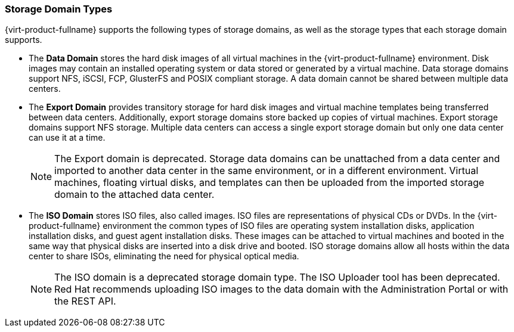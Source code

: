 :_content-type: CONCEPT
[id="Storage_Domain_Types1"]
=== Storage Domain Types

{virt-product-fullname} supports the following types of storage domains, as well as the storage types that each storage domain supports.

* The *Data Domain* stores the hard disk images of all virtual machines in the {virt-product-fullname} environment. Disk images may contain an installed operating system or data stored or generated by a virtual machine. Data storage domains support NFS, iSCSI, FCP, GlusterFS and POSIX compliant storage. A data domain cannot be shared between multiple data centers.

* The *Export Domain* provides transitory storage for hard disk images and virtual machine templates being transferred between data centers. Additionally, export storage domains store backed up copies of virtual machines. Export storage domains support NFS storage. Multiple data centers can access a single export storage domain but only one data center can use it at a time.
+
[NOTE]
====
The Export domain is deprecated. Storage data domains can be unattached from a data center and imported to another data center in the same environment, or in a different environment. Virtual machines, floating virtual disks, and templates can then be uploaded from the imported storage domain to the attached data center.
====
* The *ISO Domain* stores ISO files, also called images. ISO files are representations of physical CDs or DVDs. In the {virt-product-fullname} environment the common types of ISO files are operating system installation disks, application installation disks, and guest agent installation disks. These images can be attached to virtual machines and booted in the same way that physical disks are inserted into a disk drive and booted. ISO storage domains allow all hosts within the data center to share ISOs, eliminating the need for physical optical media.
+
[NOTE]
====
The ISO domain is a deprecated storage domain type. The ISO Uploader tool has been deprecated. Red Hat recommends uploading ISO images to the data domain with the Administration Portal or with the REST API.
====
